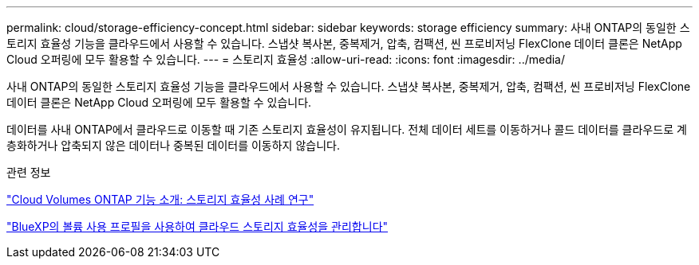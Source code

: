 ---
permalink: cloud/storage-efficiency-concept.html 
sidebar: sidebar 
keywords: storage efficiency 
summary: 사내 ONTAP의 동일한 스토리지 효율성 기능을 클라우드에서 사용할 수 있습니다. 스냅샷 복사본, 중복제거, 압축, 컴팩션, 씬 프로비저닝 FlexClone 데이터 클론은 NetApp Cloud 오퍼링에 모두 활용할 수 있습니다. 
---
= 스토리지 효율성
:allow-uri-read: 
:icons: font
:imagesdir: ../media/


[role="lead"]
사내 ONTAP의 동일한 스토리지 효율성 기능을 클라우드에서 사용할 수 있습니다. 스냅샷 복사본, 중복제거, 압축, 컴팩션, 씬 프로비저닝 FlexClone 데이터 클론은 NetApp Cloud 오퍼링에 모두 활용할 수 있습니다.

데이터를 사내 ONTAP에서 클라우드로 이동할 때 기존 스토리지 효율성이 유지됩니다. 전체 데이터 세트를 이동하거나 콜드 데이터를 클라우드로 계층화하거나 압축되지 않은 데이터나 중복된 데이터를 이동하지 않습니다.

.관련 정보
https://cloud.netapp.com/blog/storage-efficiency-success-stories-with-cloud-volumes-ontap["Cloud Volumes ONTAP 기능 소개: 스토리지 효율성 사례 연구"]

https://docs.netapp.com/us-en/occm/task_planning_your_config.html["BlueXP의 볼륨 사용 프로필을 사용하여 클라우드 스토리지 효율성을 관리합니다"]
